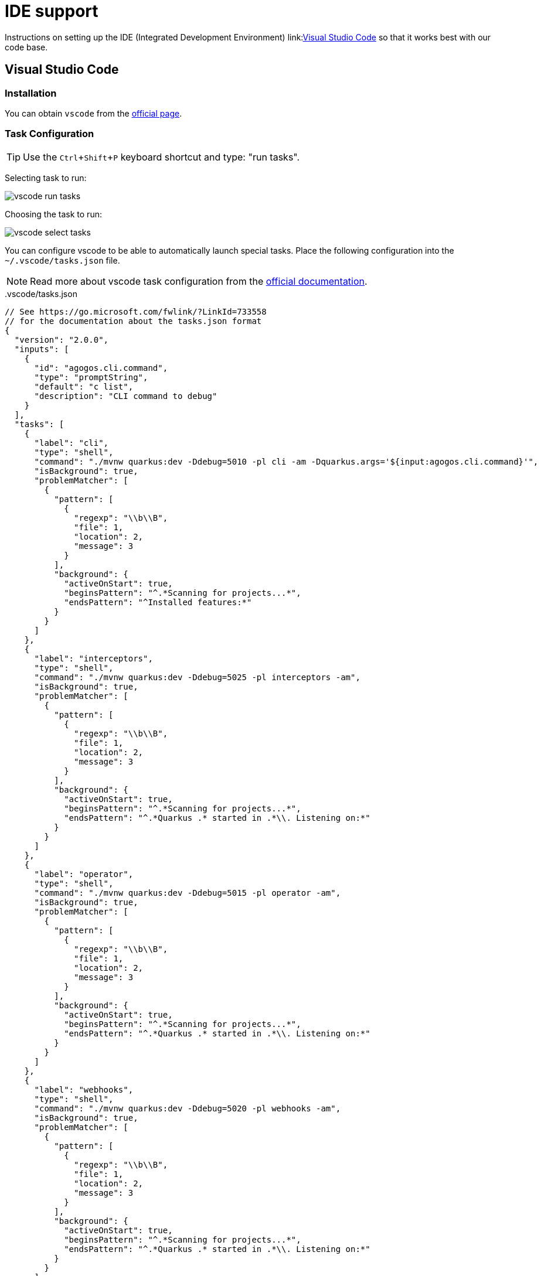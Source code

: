= IDE support
:experimental: true

Instructions on setting up the IDE (Integrated Development Environment)
link:link:https://code.visualstudio.com/[Visual Studio Code]
so that it works best with our code base.

[#vscode]
== Visual Studio Code

=== Installation

You can obtain [filename]`vscode` from the
link:https://code.visualstudio.com/[official page].

=== Task Configuration

TIP: Use the kbd:[Ctrl+Shift+P] keyboard shortcut and type: "run tasks".

Selecting task to run:

image::vscode-run-task.png[vscode run tasks]

Choosing the task to run:

image::vscode-select-task.png[vscode select tasks]

You can configure vscode to be able to automatically launch special tasks. Place
the following configuration into the [filename]`~/.vscode/tasks.json` file.

NOTE: Read more about vscode task configuration from the
link:https://code.visualstudio.com/docs/editor/tasks[official documentation].

[source,json]
..vscode/tasks.json
----
// See https://go.microsoft.com/fwlink/?LinkId=733558
// for the documentation about the tasks.json format
{
  "version": "2.0.0",
  "inputs": [
    {
      "id": "agogos.cli.command",
      "type": "promptString",
      "default": "c list",
      "description": "CLI command to debug"
    }
  ],
  "tasks": [
    {
      "label": "cli",
      "type": "shell",
      "command": "./mvnw quarkus:dev -Ddebug=5010 -pl cli -am -Dquarkus.args='${input:agogos.cli.command}'",
      "isBackground": true,
      "problemMatcher": [
        {
          "pattern": [
            {
              "regexp": "\\b\\B",
              "file": 1,
              "location": 2,
              "message": 3
            }
          ],
          "background": {
            "activeOnStart": true,
            "beginsPattern": "^.*Scanning for projects...*",
            "endsPattern": "^Installed features:*"
          }
        }
      ]
    },
    {
      "label": "interceptors",
      "type": "shell",
      "command": "./mvnw quarkus:dev -Ddebug=5025 -pl interceptors -am",
      "isBackground": true,
      "problemMatcher": [
        {
          "pattern": [
            {
              "regexp": "\\b\\B",
              "file": 1,
              "location": 2,
              "message": 3
            }
          ],
          "background": {
            "activeOnStart": true,
            "beginsPattern": "^.*Scanning for projects...*",
            "endsPattern": "^.*Quarkus .* started in .*\\. Listening on:*"
          }
        }
      ]
    },
    {
      "label": "operator",
      "type": "shell",
      "command": "./mvnw quarkus:dev -Ddebug=5015 -pl operator -am",
      "isBackground": true,
      "problemMatcher": [
        {
          "pattern": [
            {
              "regexp": "\\b\\B",
              "file": 1,
              "location": 2,
              "message": 3
            }
          ],
          "background": {
            "activeOnStart": true,
            "beginsPattern": "^.*Scanning for projects...*",
            "endsPattern": "^.*Quarkus .* started in .*\\. Listening on:*"
          }
        }
      ]
    },
    {
      "label": "webhooks",
      "type": "shell",
      "command": "./mvnw quarkus:dev -Ddebug=5020 -pl webhooks -am",
      "isBackground": true,
      "problemMatcher": [
        {
          "pattern": [
            {
              "regexp": "\\b\\B",
              "file": 1,
              "location": 2,
              "message": 3
            }
          ],
          "background": {
            "activeOnStart": true,
            "beginsPattern": "^.*Scanning for projects...*",
            "endsPattern": "^.*Quarkus .* started in .*\\. Listening on:*"
          }
        }
      ]
    },
    {
      "type": "gulp",
      "task": "default",
      "problemMatcher": [],
      "label": "docs",
      "options": {
        "env": {
          "LIVERELOAD": "true"
        }
      }
    }
  ]
}
----

=== Debug Launch Configuration

image::vscode-launch-selection.png[vscode launch selection]

To be able to launch debug tasks in the IDE you can add following content to the
[filename]`~/.vscode/launch.json` file.

[source,json]
..vscode/launch.json
----
{
  // Use IntelliSense to learn about possible attributes.
  // Hover to view descriptions of existing attributes.
  // For more information, visit: https://go.microsoft.com/fwlink/?linkid=830387
  "version": "0.2.0",
  "configurations": [
    {
      "preLaunchTask": "cli",
      "type": "java",
      "request": "attach",
      "hostName": "localhost",
      "name": "Debug CLI",
      "port": 5010
    },
    {
      "preLaunchTask": "interceptors",
      "type": "java",
      "request": "attach",
      "hostName": "localhost",
      "name": "Debug Interceptors",
      "port": 5025
    },
    {
      "preLaunchTask": "operator",
      "type": "java",
      "request": "attach",
      "hostName": "localhost",
      "name": "Debug Operator",
      "port": 5015
    },
    {
      "preLaunchTask": "webhooks",
      "type": "java",
      "request": "attach",
      "hostName": "localhost",
      "name": "Debug Webhooks",
      "port": 5020
    }
  ]
}
----
